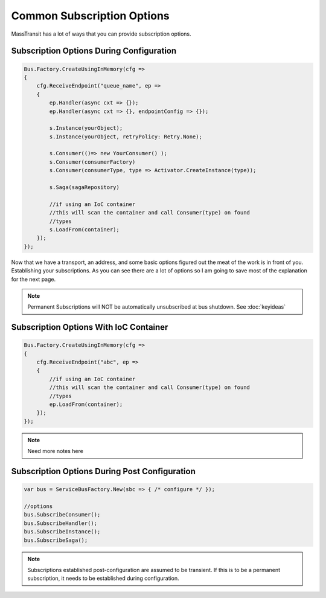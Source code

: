 Common Subscription Options
""""""""""""""""""""""""""""

MassTransit has a lot of ways that you can provide subscription options.


Subscription Options During Configuration
'''''''''''''''''''''''''''''''''''''''''

.. sourcecode:: csharp

    Bus.Factory.CreateUsingInMemory(cfg =>
    {
        cfg.ReceiveEndpoint("queue_name", ep =>
        {
            ep.Handler(async cxt => {});
            ep.Handler(async cxt => {}, endpointConfig => {});

            s.Instance(yourObject);
            s.Instance(yourObject, retryPolicy: Retry.None);

            s.Consumer(()=> new YourConsumer() );
            s.Consumer(consumerFactory)
            s.Consumer(consumerType, type => Activator.CreateInstance(type));

            s.Saga(sagaRepository)

            //if using an IoC container
            //this will scan the container and call Consumer(type) on found
            //types
            s.LoadFrom(container);
        });
    });

Now that we have a transport, an address, and some basic options figured out the meat of the work
is in front of you. Establishing your subscriptions. As you can see there are a lot of options
so I am going to save most of the explanation for the next page.

.. note::

    Permanent Subscriptions will NOT be automatically unsubscribed at bus shutdown. See :doc:`keyideas`


Subscription Options With IoC Container
''''''''''''''''''''''''''''''''''''''''''''''

.. sourcecode:: csharp

    Bus.Factory.CreateUsingInMemory(cfg =>
    {
        cfg.ReceiveEndpoint("abc", ep =>
        {
            //if using an IoC container
            //this will scan the container and call Consumer(type) on found
            //types
            ep.LoadFrom(container);
        });
    });

.. note::

    Need more notes here

Subscription Options During Post Configuration
''''''''''''''''''''''''''''''''''''''''''''''

.. sourcecode:: csharp

    var bus = ServiceBusFactory.New(sbc => { /* configure */ });

    //options
    bus.SubscribeConsumer();
    bus.SubscribeHandler();
    bus.SubscribeInstance();
    bus.SubscribeSaga();

.. note::

    Subscriptions established post-configuration are assumed to be transient. If this
    is to be a permanent subscription, it needs to be established during configuration.
